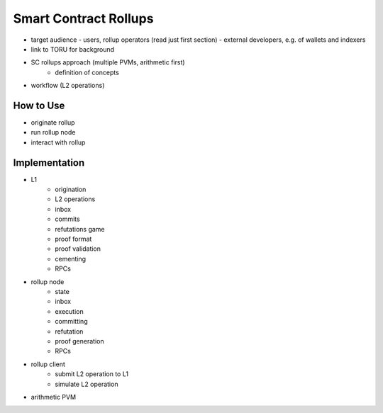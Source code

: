 Smart Contract Rollups
======================

- target audience
  - users, rollup operators (read just first section)
  - external developers, e.g. of wallets and indexers

- link to TORU for background
- SC rollups approach (multiple PVMs, arithmetic first)
    - definition of concepts
- workflow (L2 operations)

How to Use
----------

- originate rollup
- run rollup node
- interact with rollup

Implementation
--------------

- L1
    - origination
    - L2 operations
    - inbox
    - commits
    - refutations game
    - proof format
    - proof validation
    - cementing
    - RPCs
- rollup node
    - state
    - inbox
    - execution
    - committing
    - refutation
    - proof generation
    - RPCs
- rollup client
    - submit L2 operation to L1
    - simulate L2 operation
- arithmetic PVM
